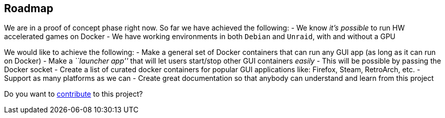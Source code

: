 == Roadmap

We are in a proof of concept phase right now. So far we have achieved
the following: - We know _it’s possible_ to run HW accelerated games on
Docker - We have working environments in both `Debian` and `Unraid`,
with and without a GPU

We would like to achieve the following: - Make a general set of Docker
containers that can run any GUI app (as long as it can run on Docker) -
Make a _``launcher app''_ that will let users start/stop other GUI
containers _easily_ - This will be possible by passing the Docker socket
- Create a list of curated docker containers for popular GUI
applications like: Firefox, Steam, RetroArch, etc. - Support as many
platforms as we can - Create great documentation so that anybody can
understand and learn from this project

Do you want to xref:contributing.adoc[contribute] to this project?

